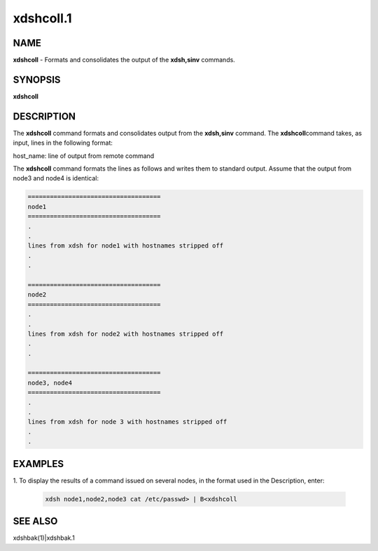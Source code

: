 
##########
xdshcoll.1
##########

.. highlight:: perl


************
\ **NAME**\ 
************


\ **xdshcoll**\  - Formats and consolidates the output of the \ **xdsh,sinv**\  commands.


****************
\ **SYNOPSIS**\ 
****************


\ **xdshcoll**\ 


*******************
\ **DESCRIPTION**\ 
*******************


The  \ **xdshcoll**\  command formats and consolidates output from the \ **xdsh,sinv**\  command. The \ **xdshcoll**\ 
command takes, as input, lines in the following format:

host_name: line of output from remote command

The \ **xdshcoll**\  command formats the lines as follows and writes them  to
standard  output. Assume that the output from node3 and node4
is identical:


.. code-block:: perl

  ====================================
  node1
  ====================================
  .
  .
  lines from xdsh for node1 with hostnames stripped off
  .
  .
 
  ====================================
  node2
  ====================================
  .
  .
  lines from xdsh for node2 with hostnames stripped off
  .
  .
 
  ====================================
  node3, node4
  ====================================
  .
  .
  lines from xdsh for node 3 with hostnames stripped off
  .
  .



****************
\ **EXAMPLES**\ 
****************



1. To  display the results of a command issued on several nodes, in
the format used in the Description, enter:
 
 
 .. code-block:: perl
 
   xdsh node1,node2,node3 cat /etc/passwd> | B<xdshcoll
 
 



****************
\ **SEE ALSO**\ 
****************


xdshbak(1)|xdshbak.1

